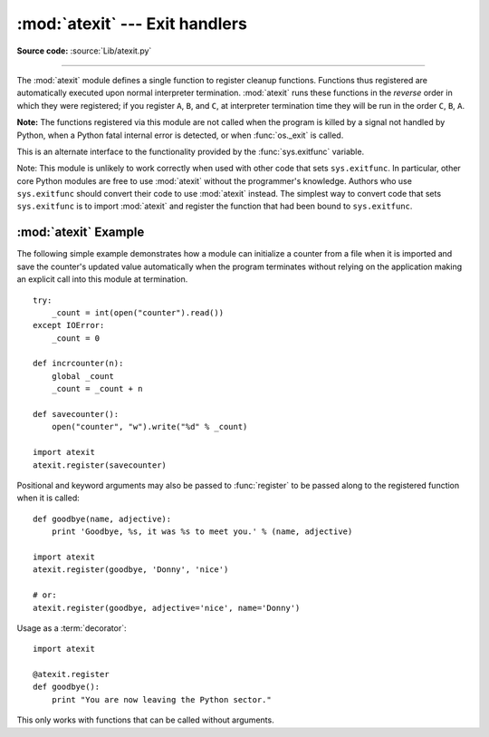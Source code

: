 :mod:`atexit` --- Exit handlers
===============================

.. module:: atexit
   :synopsis: Register and execute cleanup functions.
.. moduleauthor:: Skip Montanaro <skip@pobox.com>
.. sectionauthor:: Skip Montanaro <skip@pobox.com>


.. versionadded:: 2.0

**Source code:** :source:`Lib/atexit.py`

--------------

The :mod:`atexit` module defines a single function to register cleanup
functions.  Functions thus registered are automatically executed upon normal
interpreter termination.  :mod:`atexit` runs these functions in the *reverse*
order in which they were registered; if you register ``A``, ``B``, and ``C``,
at interpreter termination time they will be run in the order ``C``, ``B``,
``A``.

**Note:** The functions registered via this module are not called when the
program is killed by a signal not handled by Python, when a Python fatal
internal error is detected, or when :func:`os._exit` is called.

.. index:: single: exitfunc (in sys)

This is an alternate interface to the functionality provided by the
:func:`sys.exitfunc` variable.

Note: This module is unlikely to work correctly when used with other code that
sets ``sys.exitfunc``.  In particular, other core Python modules are free to use
:mod:`atexit` without the programmer's knowledge.  Authors who use
``sys.exitfunc`` should convert their code to use :mod:`atexit` instead.  The
simplest way to convert code that sets ``sys.exitfunc`` is to import
:mod:`atexit` and register the function that had been bound to ``sys.exitfunc``.


.. function:: register(func[, *args[, **kwargs]])

   Register *func* as a function to be executed at termination.  Any optional
   arguments that are to be passed to *func* must be passed as arguments to
   :func:`register`.  It is possible to register the same function and arguments
   more than once.

   At normal program termination (for instance, if :func:`sys.exit` is called or
   the main module's execution completes), all functions registered are called in
   last in, first out order.  The assumption is that lower level modules will
   normally be imported before higher level modules and thus must be cleaned up
   later.

   If an exception is raised during execution of the exit handlers, a traceback is
   printed (unless :exc:`SystemExit` is raised) and the exception information is
   saved.  After all exit handlers have had a chance to run the last exception to
   be raised is re-raised.

   .. versionchanged:: 2.6
      This function now returns *func*, which makes it possible to use it as a
      decorator.


.. seealso::

   Module :mod:`readline`
      Useful example of :mod:`atexit` to read and write :mod:`readline` history files.


.. _atexit-example:

:mod:`atexit` Example
---------------------

The following simple example demonstrates how a module can initialize a counter
from a file when it is imported and save the counter's updated value
automatically when the program terminates without relying on the application
making an explicit call into this module at termination. ::

   try:
       _count = int(open("counter").read())
   except IOError:
       _count = 0

   def incrcounter(n):
       global _count
       _count = _count + n

   def savecounter():
       open("counter", "w").write("%d" % _count)

   import atexit
   atexit.register(savecounter)

Positional and keyword arguments may also be passed to :func:`register` to be
passed along to the registered function when it is called::

   def goodbye(name, adjective):
       print 'Goodbye, %s, it was %s to meet you.' % (name, adjective)

   import atexit
   atexit.register(goodbye, 'Donny', 'nice')

   # or:
   atexit.register(goodbye, adjective='nice', name='Donny')

Usage as a :term:`decorator`::

   import atexit

   @atexit.register
   def goodbye():
       print "You are now leaving the Python sector."

This only works with functions that can be called without arguments.
